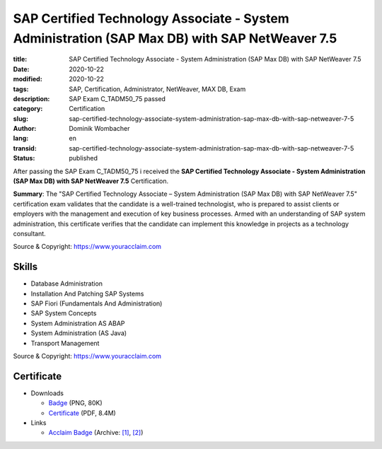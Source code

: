 .. SPDX-FileCopyrightText: 2023 Dominik Wombacher <dominik@wombacher.cc>
..
.. SPDX-License-Identifier: CC-BY-SA-4.0

SAP Certified Technology Associate - System Administration (SAP Max DB) with SAP NetWeaver 7.5
##############################################################################################

:title: SAP Certified Technology Associate - System Administration (SAP Max DB) with SAP NetWeaver 7.5
:date: 2020-10-22
:modified: 2020-10-22
:tags: SAP, Certification, Administrator, NetWeaver, MAX DB, Exam
:description: SAP Exam C_TADM50_75 passed
:category: Certification
:slug: sap-certified-technology-associate-system-administration-sap-max-db-with-sap-netweaver-7-5
:author: Dominik Wombacher
:lang: en
:transid: sap-certified-technology-associate-system-administration-sap-max-db-with-sap-netweaver-7-5
:status: published

After passing the SAP Exam C_TADM50_75 i received the **SAP Certified Technology Associate - System Administration (SAP Max DB) with SAP NetWeaver 7.5** Certification.

**Summary**: The "SAP Certified Technology Associate – System Administration (SAP Max DB) with SAP NetWeaver 7.5" 
certification exam validates that the candidate is a well-trained technologist, who is prepared to assist clients 
or employers with the management and execution of key business processes. Armed with an understanding of SAP 
system administration, this certificate verifies that the candidate can implement this knowledge in projects 
as a technology consultant.

Source & Copyright: https://www.youracclaim.com

Skills
******

- Database Administration

- Installation And Patching SAP Systems

- SAP Fiori (Fundamentals And Administration)

- SAP System Concepts

- System Administration AS ABAP

- System Administration (AS Java)

- Transport Management

Source & Copyright: https://www.youracclaim.com

Certificate
***********

- Downloads

  - `Badge </certificates/sap-certified-technology-associate-system-administration-sap-max-db-with-sap-netweaver-7-5.png>`_ (PNG, 80K)

  - `Certificate </certificates/SAP_Certified_Technology_Associate___System_Administration__SAP_Max_DB__with_SAP_NetWeaver_7_5_Badge20210227-58-1ije32a.pdf>`_ (PDF, 8.4M)

- Links

  - `Acclaim Badge <https://www.youracclaim.com/badges/b24d700c-101f-4d15-a0ba-9c39b71be05c/public_url>`__
    (Archive: `[1] <https://web.archive.org/web/20210227003131/https://www.youracclaim.com/badges/b24d700c-101f-4d15-a0ba-9c39b71be05c/public_url>`__,
    `[2] <https://archive.today/2021.02.27-003128/https://www.youracclaim.com/badges/b24d700c-101f-4d15-a0ba-9c39b71be05c/public_url>`__)

